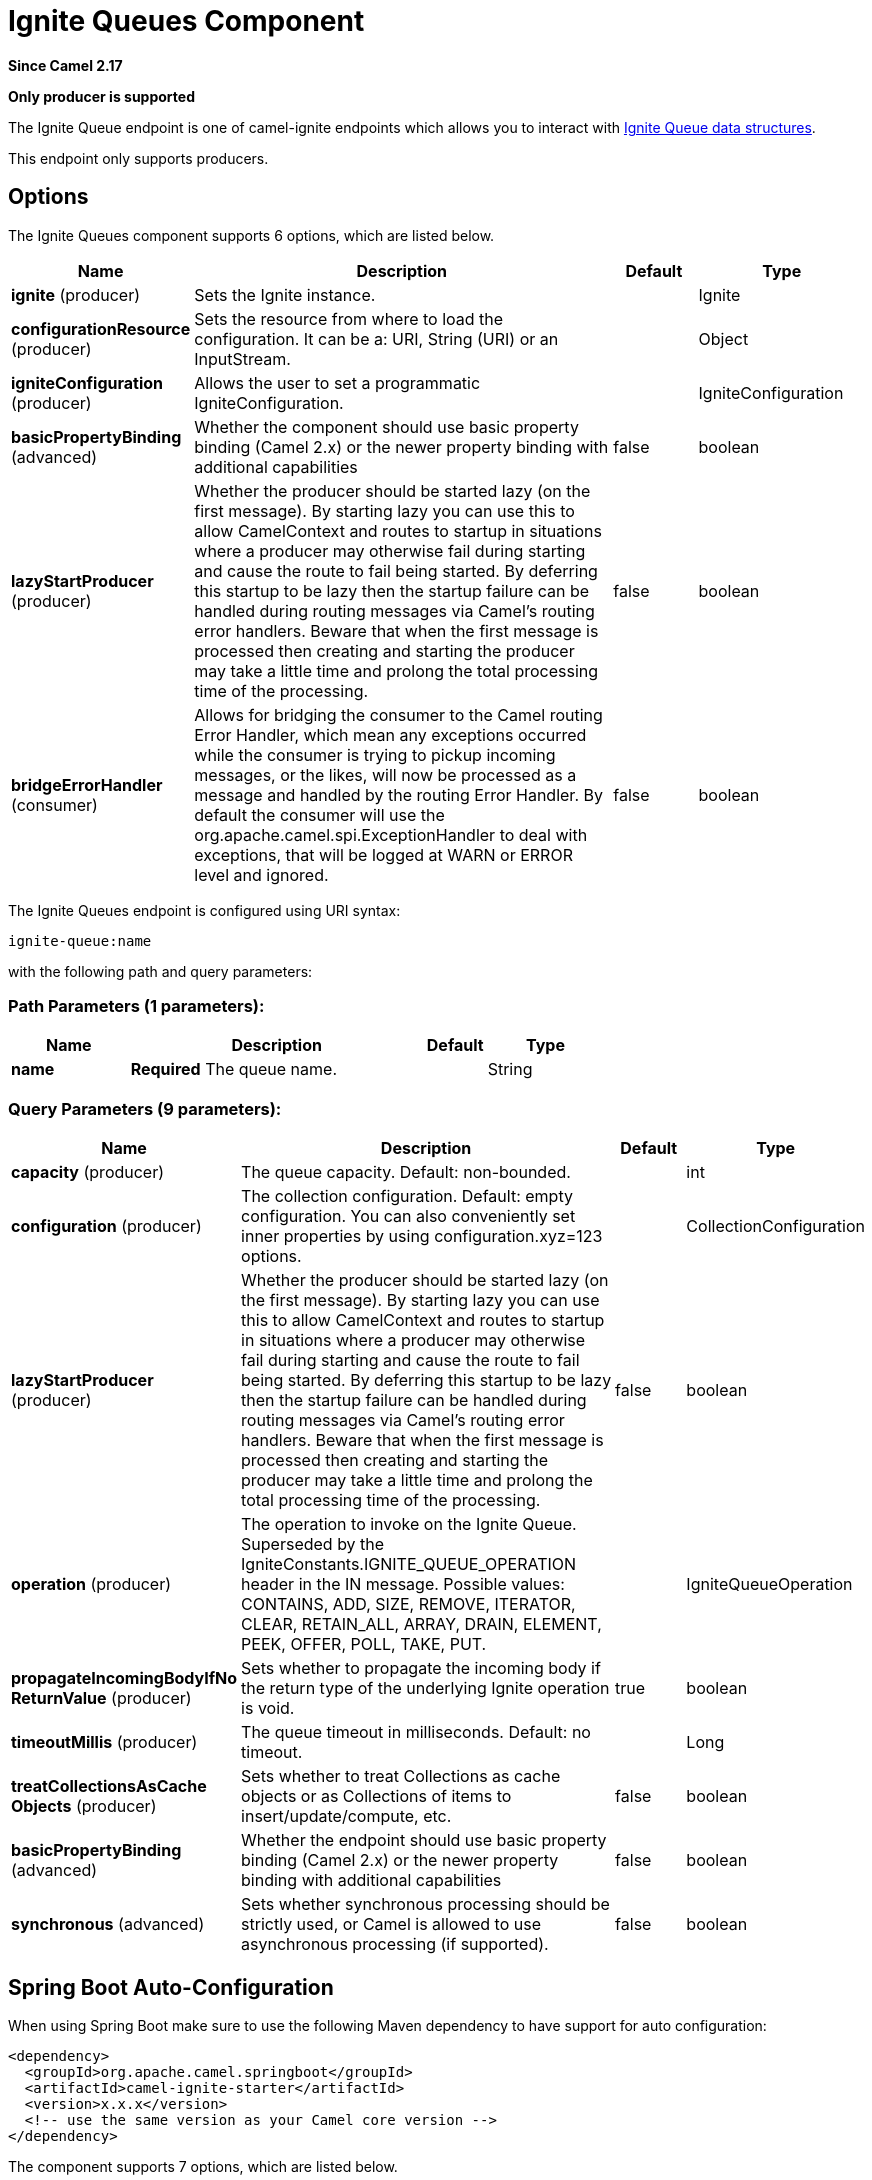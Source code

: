 [[ignite-queue-component]]
= Ignite Queues Component

*Since Camel 2.17*

// HEADER START
*Only producer is supported*
// HEADER END

The Ignite Queue endpoint is one of camel-ignite endpoints which allows you to interact with https://apacheignite.readme.io/docs/queue-and-set[Ignite Queue data structures].

This endpoint only supports producers.

== Options

// component options: START
The Ignite Queues component supports 6 options, which are listed below.



[width="100%",cols="2,5,^1,2",options="header"]
|===
| Name | Description | Default | Type
| *ignite* (producer) | Sets the Ignite instance. |  | Ignite
| *configurationResource* (producer) | Sets the resource from where to load the configuration. It can be a: URI, String (URI) or an InputStream. |  | Object
| *igniteConfiguration* (producer) | Allows the user to set a programmatic IgniteConfiguration. |  | IgniteConfiguration
| *basicPropertyBinding* (advanced) | Whether the component should use basic property binding (Camel 2.x) or the newer property binding with additional capabilities | false | boolean
| *lazyStartProducer* (producer) | Whether the producer should be started lazy (on the first message). By starting lazy you can use this to allow CamelContext and routes to startup in situations where a producer may otherwise fail during starting and cause the route to fail being started. By deferring this startup to be lazy then the startup failure can be handled during routing messages via Camel's routing error handlers. Beware that when the first message is processed then creating and starting the producer may take a little time and prolong the total processing time of the processing. | false | boolean
| *bridgeErrorHandler* (consumer) | Allows for bridging the consumer to the Camel routing Error Handler, which mean any exceptions occurred while the consumer is trying to pickup incoming messages, or the likes, will now be processed as a message and handled by the routing Error Handler. By default the consumer will use the org.apache.camel.spi.ExceptionHandler to deal with exceptions, that will be logged at WARN or ERROR level and ignored. | false | boolean
|===
// component options: END

// endpoint options: START
The Ignite Queues endpoint is configured using URI syntax:

----
ignite-queue:name
----

with the following path and query parameters:

=== Path Parameters (1 parameters):


[width="100%",cols="2,5,^1,2",options="header"]
|===
| Name | Description | Default | Type
| *name* | *Required* The queue name. |  | String
|===


=== Query Parameters (9 parameters):


[width="100%",cols="2,5,^1,2",options="header"]
|===
| Name | Description | Default | Type
| *capacity* (producer) | The queue capacity. Default: non-bounded. |  | int
| *configuration* (producer) | The collection configuration. Default: empty configuration. You can also conveniently set inner properties by using configuration.xyz=123 options. |  | CollectionConfiguration
| *lazyStartProducer* (producer) | Whether the producer should be started lazy (on the first message). By starting lazy you can use this to allow CamelContext and routes to startup in situations where a producer may otherwise fail during starting and cause the route to fail being started. By deferring this startup to be lazy then the startup failure can be handled during routing messages via Camel's routing error handlers. Beware that when the first message is processed then creating and starting the producer may take a little time and prolong the total processing time of the processing. | false | boolean
| *operation* (producer) | The operation to invoke on the Ignite Queue. Superseded by the IgniteConstants.IGNITE_QUEUE_OPERATION header in the IN message. Possible values: CONTAINS, ADD, SIZE, REMOVE, ITERATOR, CLEAR, RETAIN_ALL, ARRAY, DRAIN, ELEMENT, PEEK, OFFER, POLL, TAKE, PUT. |  | IgniteQueueOperation
| *propagateIncomingBodyIfNo ReturnValue* (producer) | Sets whether to propagate the incoming body if the return type of the underlying Ignite operation is void. | true | boolean
| *timeoutMillis* (producer) | The queue timeout in milliseconds. Default: no timeout. |  | Long
| *treatCollectionsAsCache Objects* (producer) | Sets whether to treat Collections as cache objects or as Collections of items to insert/update/compute, etc. | false | boolean
| *basicPropertyBinding* (advanced) | Whether the endpoint should use basic property binding (Camel 2.x) or the newer property binding with additional capabilities | false | boolean
| *synchronous* (advanced) | Sets whether synchronous processing should be strictly used, or Camel is allowed to use asynchronous processing (if supported). | false | boolean
|===
// endpoint options: END
// spring-boot-auto-configure options: START
== Spring Boot Auto-Configuration

When using Spring Boot make sure to use the following Maven dependency to have support for auto configuration:

[source,xml]
----
<dependency>
  <groupId>org.apache.camel.springboot</groupId>
  <artifactId>camel-ignite-starter</artifactId>
  <version>x.x.x</version>
  <!-- use the same version as your Camel core version -->
</dependency>
----


The component supports 7 options, which are listed below.



[width="100%",cols="2,5,^1,2",options="header"]
|===
| Name | Description | Default | Type
| *camel.component.ignite-queue.basic-property-binding* | Whether the component should use basic property binding (Camel 2.x) or the newer property binding with additional capabilities | false | Boolean
| *camel.component.ignite-queue.bridge-error-handler* | Allows for bridging the consumer to the Camel routing Error Handler, which mean any exceptions occurred while the consumer is trying to pickup incoming messages, or the likes, will now be processed as a message and handled by the routing Error Handler. By default the consumer will use the org.apache.camel.spi.ExceptionHandler to deal with exceptions, that will be logged at WARN or ERROR level and ignored. | false | Boolean
| *camel.component.ignite-queue.configuration-resource* | Sets the resource from where to load the configuration. It can be a: URI, String (URI) or an InputStream. The option is a java.lang.Object type. |  | String
| *camel.component.ignite-queue.enabled* | Enable ignite-queue component | true | Boolean
| *camel.component.ignite-queue.ignite* | Sets the Ignite instance. The option is a org.apache.ignite.Ignite type. |  | String
| *camel.component.ignite-queue.ignite-configuration* | Allows the user to set a programmatic IgniteConfiguration. The option is a org.apache.ignite.configuration.IgniteConfiguration type. |  | String
| *camel.component.ignite-queue.lazy-start-producer* | Whether the producer should be started lazy (on the first message). By starting lazy you can use this to allow CamelContext and routes to startup in situations where a producer may otherwise fail during starting and cause the route to fail being started. By deferring this startup to be lazy then the startup failure can be handled during routing messages via Camel's routing error handlers. Beware that when the first message is processed then creating and starting the producer may take a little time and prolong the total processing time of the processing. | false | Boolean
|===
// spring-boot-auto-configure options: END




=== Headers used

This endpoint uses the following headers:
[width="100%",cols="1,1,1,4",options="header"]
|=======================================================================
| Header name | Constant | Expected type | Description
| CamelIgniteQueueOperation | IgniteConstants.IGNITE_QUEUE_OPERATION | IgniteQueueOperation enum |
Allows you to dynamically change the queue operation.

| CamelIgniteQueueMaxElements | IgniteConstants.IGNITE_QUEUE_MAX_ELEMENTS | Integer or int |
When invoking the DRAIN operation, the amount of items to drain.

| CamelIgniteQueueTransferredCount | IgniteConstants.IGNITE_QUEUE_TRANSFERRED_COUNT | Integer or int |
The amount of items transferred as the result of the DRAIN operation.

| CamelIgniteQueueTimeoutMillis | IgniteConstants.IGNITE_QUEUE_TIMEOUT_MILLIS | Long or long |
Dynamically sets the timeout in milliseconds to use when invoking the OFFER or POLL operations. 
|=======================================================================
